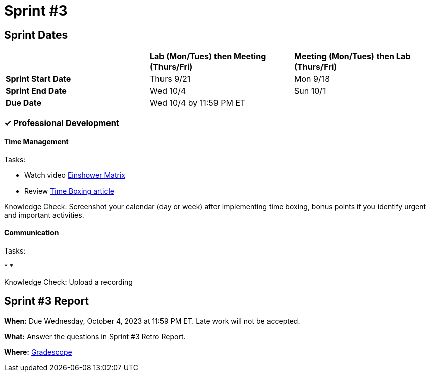 = Sprint #3

== Sprint Dates

[cols="<.^1,^.^1,^.^1"]
|===

| |*Lab (Mon/Tues) then Meeting (Thurs/Fri)* |*Meeting (Mon/Tues) then Lab (Thurs/Fri)*

|*Sprint Start Date*
|Thurs 9/21
|Mon 9/18

|*Sprint End Date*
|Wed 10/4
|Sun 10/1

|*Due Date*
2+| Wed 10/4 by 11:59 PM ET

|===
=== &#10003; Professional Development 

==== Time Management

Tasks: 

* Watch video link:https://www.youtube.com/watch?v=tT89OZ7TNwc[Einshower Matrix]
* Review link:https://hbr.org/2018/12/how-timeboxing-works-and-why-it-will-make-you-more-productive[Time Boxing article] 

Knowledge Check: Screenshot your calendar (day or week) after implementing time boxing, bonus points if you identify urgent and important activities.

==== Communication 

Tasks: 

*    
* 

Knowledge Check: Upload a recording 

== Sprint #3 Report 

*When:* Due Wednesday, October 4, 2023 at 11:59 PM ET. Late work will not be accepted. 

*What:* Answer the questions in Sprint #3 Retro Report. 

*Where:* link:https://www.gradescope.com/[Gradescope] 

